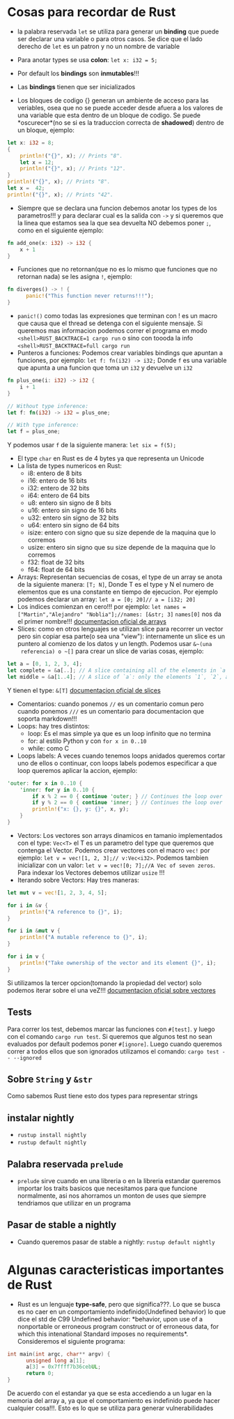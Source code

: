 * Cosas para recordar de Rust
 - la palabra reservada ~let~ se utiliza para generar un *binding* que puede
   ser declarar una variable o para otros casos. Se dice que el lado derecho
   de ~let~ es un patron y no un nombre de variable

 - Para anotar types se usa *colon*: ~let x: i32 = 5;~
 - Por default los *bindings* son *inmutables*!!!
 - Las *bindings* tienen que ser inicializados
 - Los bloques de codigo {} generan un ambiente de acceso para las veriables,
   osea que no se puede acceder desde afuera a los valores de una variable
   que esta dentro de un bloque de codigo. Se puede *oscurecer*(no se si es
   la traduccion correcta de *shadowed*) dentro de un bloque, ejemplo:
#+BEGIN_SRC rust
let x: i32 = 8;
{
    println!("{}", x); // Prints "8".
    let x = 12;
    println!("{}", x); // Prints "12".
}
println!("{}", x); // Prints "8".
let x =  42;
println!("{}", x); // Prints "42".
#+END_SRC
 - Siempre que se declara una funcion debemos anotar los types de los
   parametros!!! y para declarar cual es la salida con ~->~ y si queremos que
   la linea que estamos sea la que sea devuelta NO debemos poner ~;~, como en
   el siguiente ejemplo:
#+BEGIN_SRC rust
fn add_one(x: i32) -> i32 {
    x + 1
}
#+END_SRC
 - Funciones que no retornan(que no es lo mismo que funciones que no
   retornan nada) se les asigna ~!~, ejemplo:
#+BEGIN_SRC rust
fn diverges() -> ! {
      panic!("This function never returns!!!");
}
#+END_SRC
 - ~panic!()~ como todas las expresiones que terminan con ! es un macro que
   causa que el thread se detenga con el siguiente mensaje. Si queremos mas
   informacion podemos correr el programa en modo 
   ~<shell>RUST_BACKTRACE=1 cargo run~ o sino con toooda la info
   ~<shell>RUST_BACKTRACE=full cargo run~
 - Punteros a funciones: Podemos crear variables bindings que apuntan a
   funciones, por ejemplo:
   ~let f: fn(i32) -> i32;~ Donde ~f~ es una variable que apunta a una
   funcion que toma un ~i32~ y devuelve un ~i32~
#+BEGIN_SRC rust
fn plus_one(i: i32) -> i32 {
    i + 1
}

// Without type inference:
let f: fn(i32) -> i32 = plus_one;

// With type inference:
let f = plus_one;
#+END_SRC
Y podemos usar ~f~ de la siguiente manera: ~let six = f(5);~
 - El type ~char~ en Rust es de 4 bytes ya que representa un Unicode
 - La lista de types numericos en Rust:
      - i8: entero de 8 bits
      - i16: entero de 16 bits
      - i32: entero de 32 bits
      - i64: entero de 64 bits
      - u8: entero sin signo de 8 bits
      - u16: entero sin signo de 16 bits
      - u32: entero sin signo de 32 bits
      - u64: entero sin signo de 64 bits
      - isize: entero con signo que su size depende de la maquina que lo
        corremos
      - usize: entero sin signo que su size depende de la maquina que lo
        corremos
      - f32: float de 32 bits
      - f64: float de 64 bits
 - Arrays: Representan secuencias de cosas, el type de un array se anota de
   la siguiente manera: ~[T; N]~, Donde T es el type y N el numero de
   elementos que es una constante en tiempo de ejecucion. Por ejemplo
   podemos declarar un array: ~let a = [0; 20]// a = [i32; 20]~
 - Los indices comienzan en cero!!! por ejemplo:
   ~let names = ["Martin","Alejandro" "Noblia"];//names: [&str; 3]~
   ~names[0]~ nos da el primer nombre!!!
      [[https://doc.rust-lang.org/std/primitive.array.html][documentacion oficial de arrays]]
 - Slices: como en otros lenguajes se utilizan slice para recorrer un vector
   pero sin copiar esa parte(o sea una "view"): internamente un slice es un
   puntero al comienzo de los datos y un length. Podemos usar ~&~(una
   referencia) o ~[]~ para crear un slice de varias cosas, ejemplo:
#+BEGIN_SRC rust
let a = [0, 1, 2, 3, 4];
let complete = &a[..]; // A slice containing all of the elements in `a`.
let middle = &a[1..4]; // A slice of `a`: only the elements `1`, `2`, and `3`.
#+END_SRC
Y tienen el type: ~&[T]~
      [[https://doc.rust-lang.org/std/primitive.slice.html][documentacion oficial de slices]]
 - Comentarios: cuando ponemos ~//~ es un comentario comun pero cuando
   ponemos ~///~ es un comentario para documentacion que soporta markdown!!!
 - Loops: hay tres distintos:
      - loop: Es el mas simple ya que es un loop infinito que no termina
      - for: al estilo Python y con ~for x in 0..10~
      - while: como C
 - Loops labels: A veces cuando tenemos loops anidados queremos cortar uno de
   ellos o continuar, con loops labels podemos especificar a que loop
   queremos aplicar la accion, ejemplo:
#+BEGIN_SRC rust
'outer: for x in 0..10 {
    'inner: for y in 0..10 {
        if x % 2 == 0 { continue 'outer; } // Continues the loop over `x`.
        if y % 2 == 0 { continue 'inner; } // Continues the loop over `y`.
        println!("x: {}, y: {}", x, y);
    }
}
#+END_SRC
 - Vectors: Los vectores son arrays dinamicos en tamanio implementados con el
   type: ~Vec<T>~ el T es un parametro del type que queremos que contenga el
   Vector. Podemos crear vectores con el macro ~vec!~ por ejemplo:
   ~let v = vec![1, 2, 3];// v:Vec<i32>~. Podemos tambien inicializar con un
   valor: ~let v = vec![0; 7];//A Vec of seven zeros~. Para indexar los
   Vectores debemos utilizar ~usize~ !!!
 - Iterando sobre Vectors: Hay tres maneras:

#+BEGIN_SRC rust
let mut v = vec![1, 2, 3, 4, 5];

for i in &v {
    println!("A reference to {}", i);
}

for i in &mut v {
    println!("A mutable reference to {}", i);
}

for i in v {
    println!("Take ownership of the vector and its element {}", i);
}
#+END_SRC
Si utilizamos la tercer opcion(tomando la propiedad del vector) solo podemos
iterar sobre el una veZ!!!
      [[https://doc.rust-lang.org/std/vec/][documentacion oficial sobre vectores]]

** Tests
Para correr los test, debemos marcar las funciones con ~#[test]~. y luego con
el comando ~cargo run test~.
Si queremos que algunos test no sean evaluados por default podemos poner
~#[ignore]~. Luego cuando queremos correr a todos ellos que son ignorados
utilizamos el comando: ~cargo test -- --ignored~
** Sobre ~String~ y ~&str~
Como sabemos Rust tiene esto dos types para representar strings
** instalar nightly
      - ~rustup install nightly~
      - ~rustup default nightly~
** Palabra reservada ~prelude~
      - ~prelude~ sirve cuando en una libreria o en la libreria estandar
        queremos importar los traits basicos que necesitamos para que
        funcione normalmente, asi nos ahorramos un monton de uses que siempre
        tendriamos que utilizar en un programa
** Pasar de stable a nightly
      - Cuando queremos pasar de stable a nightly: ~rustup default nightly~
* Algunas caracteristicas importantes de Rust
 - Rust es un lenguaje *type-safe*, pero que significa???. Lo que se busca es
   no caer en un comportamiento indefinido(Undefined behavior) lo que dice el
   std de C99 Undefined behavior: *behavior, upon use of a nonportable or
   erroneous program construct or of erroneous data, for which this
   intenational Standard imposes no requirements*.
   Consideremos el siguiente programa:
#+BEGIN_SRC c
int main(int argc, char** argv) {
      unsigned long a[1];
      a[3] = 0x7ffff7b36cebUL;
      return 0;
}
#+END_SRC
   De acuerdo con el estandar ya que se esta accediendo a un lugar en la
   memoria del array a, ya que el comportamiento es indefinido puede hacer
   cualquier cosa!!!. Esto es lo que se utiliza para generar vulnerabilidades

